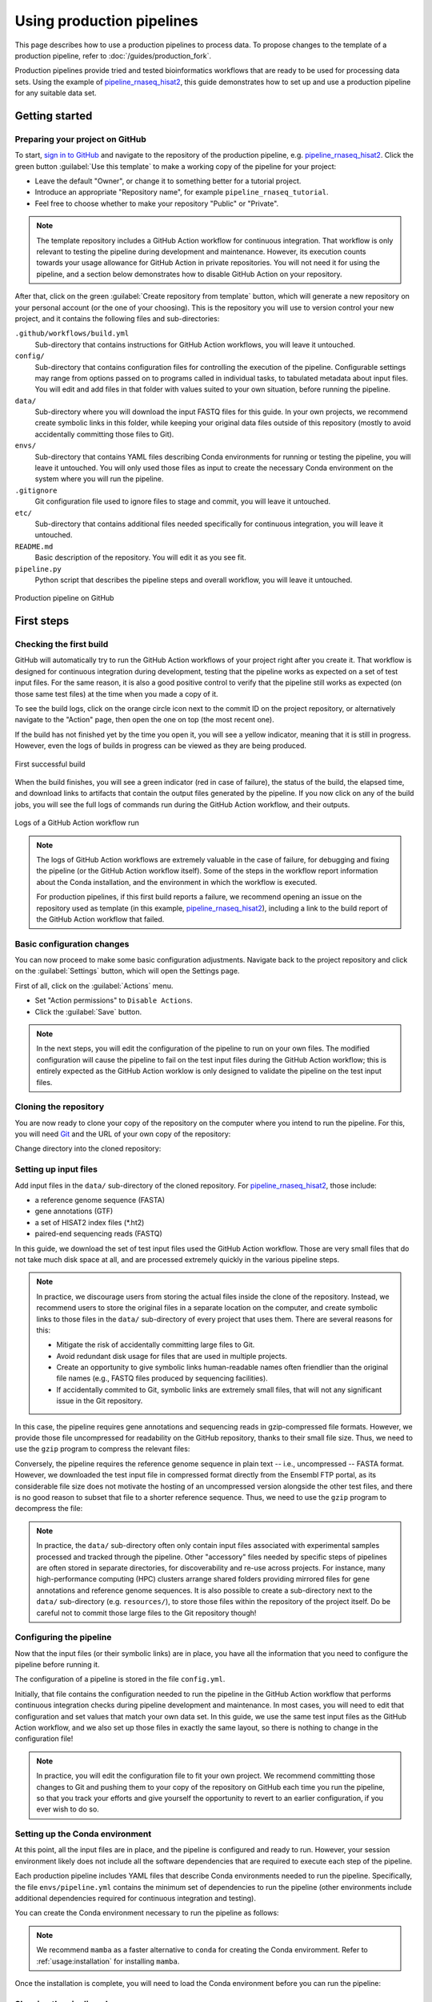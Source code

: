 Using production pipelines
==========================

This page describes how to use a production pipelines to process data.
To propose changes to the template of a production pipeline,
refer to :doc:`/guides/production_fork`.

Production pipelines provide tried and tested bioinformatics workflows
that are ready to be used for processing data sets.
Using the example of `pipeline_rnaseq_hisat2 
<https://github.com/sims-lab/pipeline_rnaseq_hisat2>`_,
this guide demonstrates how to set up and use a production pipeline
for any suitable data set.

Getting started
---------------

Preparing your project on GitHub
~~~~~~~~~~~~~~~~~~~~~~~~~~~~~~~~

To start, `sign in to GitHub <https://github.com/login>`_
and navigate to the repository of the production pipeline, e.g.
`pipeline_rnaseq_hisat2 <https://github.com/sims-lab/pipeline_rnaseq_hisat2/>`_.
Click the green button :guilabel:`Use this template` to make a working copy
of the pipeline for your project:

* Leave the default "Owner", or change it to something better for a tutorial project.
* Introduce an appropriate "Repository name", for example ``pipeline_rnaseq_tutorial``.
* Feel free to choose whether to make your repository "Public" or "Private".

.. note::

   The template repository includes a GitHub Action workflow for continuous integration.
   That workflow is only relevant to testing the pipeline during development
   and maintenance. However, its execution counts towards your usage allowance for GitHub Action
   in private repositories.
   You will not need it for using the pipeline, and a section below
   demonstrates how to disable GitHub Action on your repository.

After that, click on the green :guilabel:`Create repository from template` button,
which will generate a new repository on your personal account
(or the one of your choosing).
This is the repository you will use to version control your new project,
and it contains the following files and sub-directories:

``.github/workflows/build.yml``
  Sub-directory that contains instructions for GitHub Action workflows,
  you will leave it untouched.

``config/``
  Sub-directory that contains configuration files for controlling
  the execution of the pipeline.
  Configurable settings may range from options passed on to programs
  called in individual tasks, to tabulated metadata about input files.
  You will edit and add files in that folder with values suited to your own situation,
  before running the pipeline.

``data/``
  Sub-directory where you will download the input FASTQ files for this guide.
  In your own projects, we recommend create symbolic links in this folder,
  while keeping your original data files outside of this repository
  (mostly to avoid accidentally committing those files to Git).

``envs/``
  Sub-directory that contains YAML files describing Conda environments
  for running or testing the pipeline, you will leave it untouched.
  You will only used those files as input to create the necessary
  Conda environment on the system where you will run the pipeline.

``.gitignore``
  Git configuration file used to ignore files to stage and commit,
  you will leave it untouched.

``etc/``
  Sub-directory that contains additional files needed specifically 
  for continuous integration, you will leave it untouched.

``README.md``
  Basic description of the repository.
  You will edit it as you see fit.

``pipeline.py``
  Python script that describes the pipeline steps and overall workflow,
  you will leave it untouched.

.. figure:: /_static/images/guides/github-production.png
   :width: 80%
   :align: center
   :alt: Production pipeline on GitHub

   Production pipeline on GitHub

First steps
-----------

Checking the first build
~~~~~~~~~~~~~~~~~~~~~~~~

GitHub will automatically try to run the GitHub Action workflows
of your project right after you create it.
That workflow is designed for continuous integration during development,
testing that the pipeline works as expected on a set of test input files.
For the same reason, it is also a good positive control to verify that the pipeline
still works as expected (on those same test files) at the time when you made a copy of it.

To see the build logs, click on the orange circle icon next to
the commit ID on the project repository,
or alternatively navigate to the "Action" page,
then open the one on top (the most recent one).

If the build has not finished yet by the time you open it,
you will see a yellow indicator, meaning that it is still
in progress. However, even the logs of builds in progress
can be viewed as they are being produced.

.. figure:: /_static/images/guides/production-first-successful-build.png
   :width: 80%
   :align: center
   :alt: First successful build

   First successful build

When the build finishes, you will see a green indicator (red in case of failure),
the status of the build, the elapsed time, and download links to artifacts
that contain the output files generated by the pipeline.
If you now click on any of the build jobs, you will see the full logs
of commands run during the GitHub Action workflow, and their outputs.

.. figure:: /_static/images/guides/production-github-action-logs.png
   :width: 80%
   :align: center
   :alt: Logs of a GitHub Action workflow run.

   Logs of a GitHub Action workflow run

.. note::

   The logs of GitHub Action workflows are extremely valuable in the case of failure,
   for debugging and fixing the pipeline (or the GitHub Action workflow itself).
   Some of the steps in the workflow report information about the Conda installation,
   and the environment in which the workflow is executed.

   For production pipelines, if this first build reports a failure, we recommend opening
   an issue on the repository used as template (in this example, `pipeline_rnaseq_hisat2
   <https://github.com/sims-lab/pipeline_rnaseq_hisat2>`_),
   including a link to the build report of the GitHub Action workflow that failed.

Basic configuration changes
~~~~~~~~~~~~~~~~~~~~~~~~~~~

You can now proceed to make some basic configuration adjustments.
Navigate back to the project repository and click on the :guilabel:`Settings`
button, which will open the Settings page.

First of all, click on the :guilabel:`Actions` menu.

* Set "Action permissions" to ``Disable Actions``.
* Click the :guilabel:`Save` button.

.. note::

   In the next steps, you will edit the configuration of the pipeline to run
   on your own files. The modified configuration will cause the pipeline to
   fail on the test input files during the GitHub Action workflow; this is
   entirely expected as the GitHub Action worklow is only designed to validate
   the pipeline on the test input files.

Cloning the repository
~~~~~~~~~~~~~~~~~~~~~~

You are now ready to clone your copy of the repository on the computer where
you intend to run the pipeline.
For this, you will need `Git <https://git-scm.com/>`_
and the URL of your own copy of the repository:

.. prompt:: bash $

   git clone git@github.com:kevinrue/pipeline_rnaseq_tutorial.git

Change directory into the cloned repository:

.. prompt:: bash $

   cd pipeline_rnaseq_tutorial

Setting up input files
~~~~~~~~~~~~~~~~~~~~~~

Add input files in the ``data/`` sub-directory of the cloned repository.
For `pipeline_rnaseq_hisat2 <https://github.com/sims-lab/pipeline_rnaseq_hisat2>`_,
those include:

* a reference genome sequence (FASTA)
* gene annotations (GTF)
* a set of HISAT2 index files (*.ht2)
* paired-end sequencing reads (FASTQ)

In this guide, we download the set of test input files used the GitHub Action workflow.
Those are very small files that do not take much disk space at all,
and are processed extremely quickly in the various pipeline steps.

.. prompt:: bash $

   wget \
      http://ftp.ensembl.org/pub/release-104/fasta/homo_sapiens/dna/Homo_sapiens.GRCh38.dna.chromosome.22.fa.gz \
      https://github.com/sims-lab/simulated_ngs_datasets/raw/files/human.chr22.genes2/outputs/chr22.genes2.gtf \
      https://github.com/sims-lab/simulated_ngs_datasets/raw/files/human.chr22.genes2/outputs/hisat2_chr22.1.ht2 \
      https://github.com/sims-lab/simulated_ngs_datasets/raw/files/human.chr22.genes2/outputs/hisat2_chr22.2.ht2 \
      https://github.com/sims-lab/simulated_ngs_datasets/raw/files/human.chr22.genes2/outputs/hisat2_chr22.3.ht2 \
      https://github.com/sims-lab/simulated_ngs_datasets/raw/files/human.chr22.genes2/outputs/hisat2_chr22.4.ht2 \
      https://github.com/sims-lab/simulated_ngs_datasets/raw/files/human.chr22.genes2/outputs/hisat2_chr22.5.ht2 \
      https://github.com/sims-lab/simulated_ngs_datasets/raw/files/human.chr22.genes2/outputs/hisat2_chr22.6.ht2 \
      https://github.com/sims-lab/simulated_ngs_datasets/raw/files/human.chr22.genes2/outputs/hisat2_chr22.7.ht2 \
      https://github.com/sims-lab/simulated_ngs_datasets/raw/files/human.chr22.genes2/outputs/hisat2_chr22.8.ht2 \
      https://github.com/sims-lab/simulated_ngs_datasets/raw/files/human.chr22.genes2/outputs/simulated_reads/sample_01_1.fastq \
      https://github.com/sims-lab/simulated_ngs_datasets/raw/files/human.chr22.genes2/outputs/simulated_reads/sample_01_2.fastq \
      https://github.com/sims-lab/simulated_ngs_datasets/raw/files/human.chr22.genes2/outputs/simulated_reads/sample_02_1.fastq \
      https://github.com/sims-lab/simulated_ngs_datasets/raw/files/human.chr22.genes2/outputs/simulated_reads/sample_02_2.fastq \
      -P data

.. note::

   In practice, we discourage users from storing the actual files inside the clone of the repository.
   Instead, we recommend users to store the original files in a separate location on the computer,
   and create symbolic links to those files in the ``data/`` sub-directory of every project that
   uses them.
   There are several reasons for this:

   * Mitigate the risk of accidentally committing large files to Git.
   * Avoid redundant disk usage for files that are used in multiple projects.
   * Create an opportunity to give symbolic links human-readable names often friendlier
     than the original file names (e.g., FASTQ files produced by sequencing facilities).
   * If accidentally commited to Git, symbolic links are extremely small files,
     that will not any significant issue in the Git repository.

In this case, the pipeline requires gene annotations and sequencing reads in gzip-compressed file formats.
However, we provide those file uncompressed for readability on the GitHub repository, thanks to their small file size.
Thus, we need to use the ``gzip`` program to compress the relevant files:

.. prompt:: bash $

   gzip \
      data/sample_01_1.fastq \
      data/sample_01_2.fastq \
      data/sample_02_1.fastq \
      data/sample_02_2.fastq \
      data/chr22.genes2.gtf

Conversely, the pipeline requires the reference genome sequence in plain text -- i.e., uncompressed -- FASTA format.
However, we downloaded the test input file in compressed format directly from the Ensembl FTP portal,
as its considerable file size does not motivate the hosting of an uncompressed version alongside
the other test files, and there is no good reason to subset that file to a shorter reference sequence.
Thus, we need to use the ``gzip`` program to decompress the file:

.. prompt:: bash $

   gzip -d data/Homo_sapiens.GRCh38.dna.chromosome.22.fa.gz

.. note::

   In practice, the ``data/`` sub-directory often only contain input files associated with
   experimental samples processed and tracked through the pipeline.
   Other "accessory" files needed by specific steps of pipelines are often
   stored in separate directories, for discoverability and re-use across projects.
   For instance, many high-performance computing (HPC) clusters arrange shared folders
   providing mirrored files for gene annotations and reference genome sequences.
   It is also possible to create a sub-directory next to the ``data/`` sub-directory
   (e.g. ``resources/``), to store those files within the repository of the project itself.
   Do be careful not to commit those large files to the Git repository though!

Configuring the pipeline
~~~~~~~~~~~~~~~~~~~~~~~~

Now that the input files (or their symbolic links) are in place, you have all the information
that you need to configure the pipeline before running it.

The configuration of a pipeline is stored in the file ``config.yml``.

Initially, that file contains the configuration needed to run the pipeline in the GitHub Action
workflow that performs continuous integration checks during pipeline development and maintenance.
In most cases, you will need to edit that configuration and set values that match your own data set.
In this guide, we use the same test input files as the GitHub Action workflow,
and we also set up those files in exactly the same layout, so there is nothing to change
in the configuration file!

.. note::

   In practice, you will edit the configuration file to fit your own project.
   We recommend committing those changes to Git and pushing them to your copy
   of the repository on GitHub each time you run the pipeline,
   so that you track your efforts and give yourself the opportunity
   to revert to an earlier configuration, if you ever wish to do so.

Setting up the Conda environment
~~~~~~~~~~~~~~~~~~~~~~~~~~~~~~~~

At this point, all the input files are in place, and the pipeline is configured and ready to run.
However, your session environment likely does not include all the software dependencies that are
required to execute each step of the pipeline.

Each production pipeline includes YAML files that describe Conda environments needed to run the
pipeline.
Specifically, the file ``envs/pipeline.yml`` contains the minimum set of dependencies to run the
pipeline (other environments include additional dependencies required for continuous integration and testing).

You can create the Conda environment necessary to run the pipeline as follows:

.. prompt:: bash $

   mamba env update --name pipeline_rnaseq_hisat2 --file envs/pipeline.yml

.. note::

   We recommend ``mamba`` as a faster alternative to ``conda`` for creating
   the Conda enviromment.
   Refer to :ref:`usage:installation` for installing ``mamba``.

Once the installation is complete, you will need to load the Conda environment
before you can run the pipeline:

.. prompt:: bash $

   conda activate pipeline_rnaseq_hisat2

Showing the pipeline plan
~~~~~~~~~~~~~~~~~~~~~~~~~

The `cgat-core <https://cgat-core.readthedocs.io/en/latest/>`_
pipeline engine include functionality for previewing the set of commands
that will be executed when the pipeline is run, without executing them yet.

.. prompt:: bash $

   python pipeline.py show full

The command will print the name of the pipeline tasks that will be executed
when you decide to run the pipeline.

You can display more detailed information by increasing the verbosity of the command:

.. prompt:: bash $

   python pipeline.py show full -v 5

In this case, the name of input and output files for each pipeline task is displayed.
This is particularly helpful for pipeline tasks that process multiple sets of files in parallel,
indicating which sets of files will be processed together, and what their respective
output files will be named.

Running the pipeline
~~~~~~~~~~~~~~~~~~~~

Having examined the pipeline plan, if you are satisfied with it,
you are then ready to run the pipeline:

.. prompt:: bash $

   python pipeline.py make full

.. note::

   Similarly to the ``show`` command, you can increase the verbosity
   of the logs.
   We recommend ``python pipeline.py make full -v 5`` to collect
   the maximum amount of information, in particular the reporting
   of every job for every pipeline task.

   If the Distributed Resource Management Application API (DRMAA)
   is not supported on the computer where you wish to run the pipeline,
   you can run the pipeline using the ``--local`` option,
   i.e., ``python pipeline.py make full --local``.

Checking the pipeline outputs
~~~~~~~~~~~~~~~~~~~~~~~~~~~~~

The pipeline `pipeline_rnaseq_hisat2 <https://github.com/sims-lab/pipeline_rnaseq_hisat2>`_
stores all its output files in the sub-directory ``results/`` (automatically created
if it does not exist yet).
You can list, navigate, and open sub-directories and files to inspect their contents:

.. prompt:: bash $

   ls results/
   less results/featureCounts/counts.log

.. note::

   We recommend all production pipelines to write their output files 
   in a sub-directory named ``results/``.
   This makes it extremely easy to rapidly remove the outputs of a pipeline run
   -- for instance, after a failed run -- before running it again from the top.

Where to go from here
~~~~~~~~~~~~~~~~~~~~~

This is the end of the guide.
You started by making a copy of the production pipeline as a new repository on GitHub,
and cloning it to the computer where you decided to run the pipeline.
Then, you set up input files for the pipelines, configured the pipeline,
and set up a Conda environment in which you executed the pipeline,
watching output files being created and logs being generated in the console.

More resources will be added shortly to this documentation to continue learning
about the Sims-lab pipelines:

* Best practices and recommendations
* Code styling
* Documentation
* ... and more!
